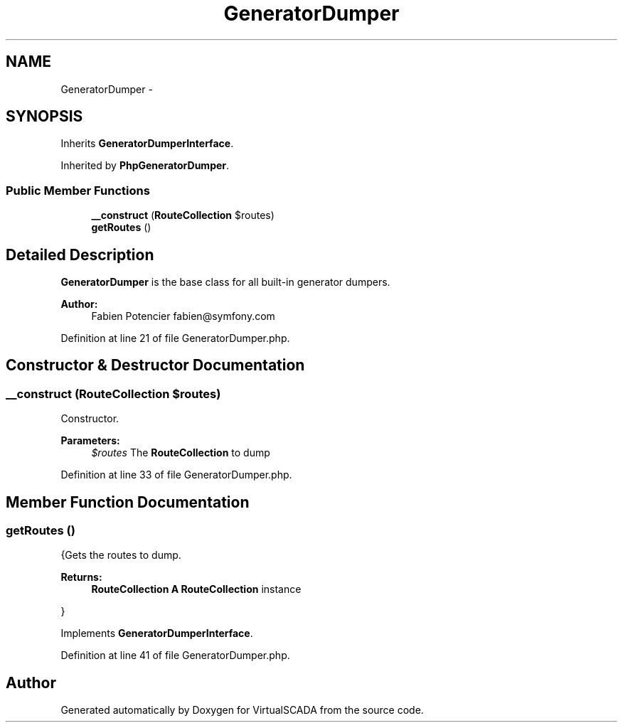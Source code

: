 .TH "GeneratorDumper" 3 "Tue Apr 14 2015" "Version 1.0" "VirtualSCADA" \" -*- nroff -*-
.ad l
.nh
.SH NAME
GeneratorDumper \- 
.SH SYNOPSIS
.br
.PP
.PP
Inherits \fBGeneratorDumperInterface\fP\&.
.PP
Inherited by \fBPhpGeneratorDumper\fP\&.
.SS "Public Member Functions"

.in +1c
.ti -1c
.RI "\fB__construct\fP (\fBRouteCollection\fP $routes)"
.br
.ti -1c
.RI "\fBgetRoutes\fP ()"
.br
.in -1c
.SH "Detailed Description"
.PP 
\fBGeneratorDumper\fP is the base class for all built-in generator dumpers\&.
.PP
\fBAuthor:\fP
.RS 4
Fabien Potencier fabien@symfony.com 
.RE
.PP

.PP
Definition at line 21 of file GeneratorDumper\&.php\&.
.SH "Constructor & Destructor Documentation"
.PP 
.SS "__construct (\fBRouteCollection\fP $routes)"
Constructor\&.
.PP
\fBParameters:\fP
.RS 4
\fI$routes\fP The \fBRouteCollection\fP to dump 
.RE
.PP

.PP
Definition at line 33 of file GeneratorDumper\&.php\&.
.SH "Member Function Documentation"
.PP 
.SS "getRoutes ()"
{Gets the routes to dump\&.
.PP
\fBReturns:\fP
.RS 4
\fBRouteCollection\fP \fBA\fP \fBRouteCollection\fP instance
.RE
.PP
} 
.PP
Implements \fBGeneratorDumperInterface\fP\&.
.PP
Definition at line 41 of file GeneratorDumper\&.php\&.

.SH "Author"
.PP 
Generated automatically by Doxygen for VirtualSCADA from the source code\&.
